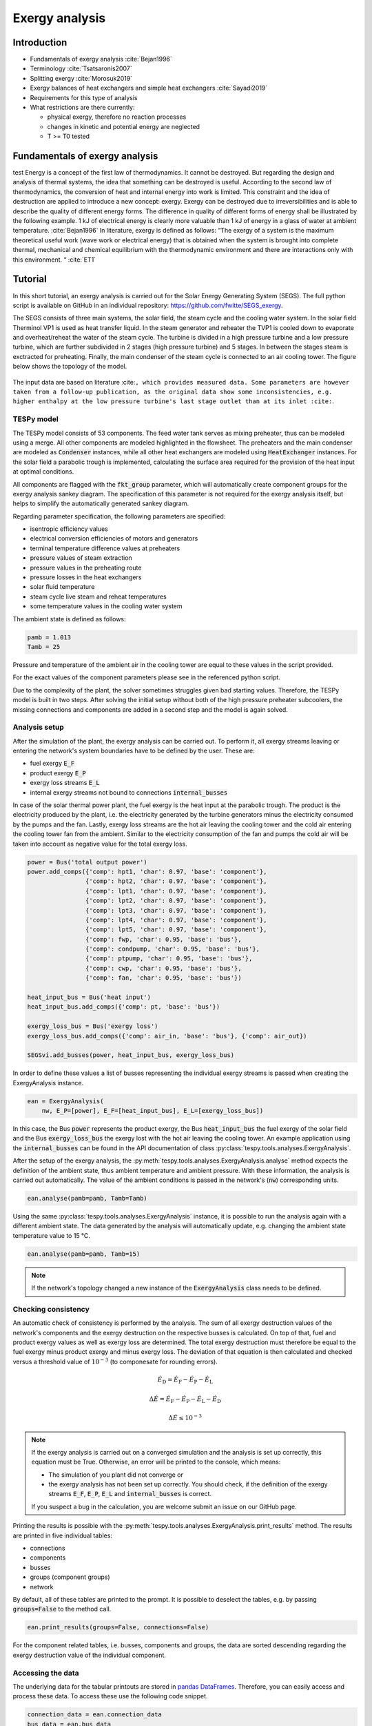 Exergy analysis
===============

Introduction
------------

- Fundamentals of exergy analysis :cite:`Bejan1996`
- Terminology :cite:`Tsatsaronis2007`
- Splitting exergy :cite:`Morosuk2019`
- Exergy balances of heat exchangers and simple heat exchangers :cite:`Sayadi2019`

- Requirements for this type of analysis
- What restrictions are there currently:

  - physical exergy, therefore no reaction processes
  - changes in kinetic and potential energy are neglected
  - T >= T0 tested

Fundamentals of exergy analysis
-------------------------------
test
Energy is a concept of the first law of thermodynamics. It cannot be destroyed.
But regarding the design and analysis of thermal systems, the idea that something can be destroyed is useful.
According to the second law of thermodynamics, the conversion of heat and internal energy into work is limited.
This constraint and the idea of destruction are applied to introduce a new concept: exergy.
Exergy can be destroyed due to irreversibilities and is able to describe the quality of different energy forms.
The difference in quality of different forms of energy shall be illustrated by the following example.
1 kJ of electrical energy is clearly more valuable than 1 kJ of energy in a glass of water at ambient temperature. :cite:`Bejan1996`
In literature, exergy is defined as follows:
“The exergy of a system is the maximum theoretical useful work (wave work or electrical energy)
that is obtained when the system is brought into complete thermal, mechanical and chemical equilibrium
with the thermodynamic environment and there are interactions only with this environment. “ :cite:`ET1`


Tutorial
--------
In this short tutorial, an exergy analysis is carried out for the Solar Energy
Generating System (SEGS). The full python script is available on GitHub in
an individual repository: https://github.com/fwitte/SEGS_exergy.

The SEGS consists of three main systems, the solar field, the steam cycle and
the cooling water system. In the solar field Therminol VP1 is used as heat
transfer liquid. In the steam generator and reheater the TVP1 is cooled down to
evaporate and overheat/reheat the water of the steam cycle. The turbine is
divided in a high pressure turbine and a low pressure turbine, which are
further subdivided in 2 stages (high pressure turbine) and 5 stages. In between
the stages steam is exctracted for preheating. Finally, the main condenser of
the steam cycle is connected to an air cooling tower. The figure below shows
the topology of the model.

.. figure:: api/_images/SEGS_flowsheet.svg
    :align: center
    :alt: Topology of the Solar Energy Generating System (SEGS)

The input data are based on literature :cite:``, which provides measured data.
Some parameters are however taken from a follow-up publication, as the original
data show some inconsistencies, e.g. higher enthalpy at the low pressure
turbine's last stage outlet than at its inlet :cite:``.

TESPy model
^^^^^^^^^^^
The TESPy model consists of 53 components. The feed water tank serves as mixing
preheater, thus can be modeled using a merge. All other components are modeled
highlighted in the flowsheet. The preheaters and the main condenser are modeled
as :code:`Condenser` instances, while all other heat exchangers are modeled
using :code:`HeatExchanger` instances. For the solar field a parabolic trough
is implemented, calculating the surface area required for the provision of the
heat input at optimal conditions.

All components are flagged with the :code:`fkt_group` parameter, which will
automatically create component groups for the exergy analysis sankey diagram.
The specification of this parameter is not required for the exergy analysis
itself, but helps to simplify the automatically generated sankey diagram.

Regarding parameter specification, the following parameters are specified:

- isentropic efficiency values
- electrical conversion efficiencies of motors and generators
- terminal temperature difference values at preheaters
- pressure values of steam extraction
- pressure values in the preheating route
- pressure losses in the heat exchangers
- solar fluid temperature
- steam cycle live steam and reheat temperatures
- some temperature values in the cooling water system

The ambient state is defined as follows:

.. code-block:: python

    pamb = 1.013
    Tamb = 25

Pressure and temperature of the ambient air in the cooling tower are equal to
these values in the script provided.

For the exact values of the component parameters please see in the referenced
python script.

Due to the complexity of the plant, the solver sometimes struggles given bad
starting values. Therefore, the TESPy model is built in two steps. After
solving the initial setup without both of the high pressure preheater
subcoolers, the missing connections and components are added in a second step
and the model is again solved.

Analysis setup
^^^^^^^^^^^^^^
After the simulation of the plant, the exergy analysis can be carried out.
To perform it, all exergy streams leaving or entering the network's system
boundaries have to be defined by the user. These are:

- fuel exergy :code:`E_F`
- product exergy :code:`E_P`
- exergy loss streams :code:`E_L`
- internal exergy streams not bound to connections :code:`internal_busses`

In case of the solar thermal power plant, the fuel exergy is the heat input at
the parabolic trough. The product is the electricity produced by the plant,
i.e. the electricity generated by the turbine generators minus the electricity
consumed by the pumps and the fan. Lastly, exergy loss streams are the hot air
leaving the cooling tower and the cold air entering the cooling tower fan from
the ambient. Similar to the electricity consumption of the fan and pumps the
cold air will be taken into account as negative value for the total exergy
loss.

.. code-block:: python

    power = Bus('total output power')
    power.add_comps({'comp': hpt1, 'char': 0.97, 'base': 'component'},
                    {'comp': hpt2, 'char': 0.97, 'base': 'component'},
                    {'comp': lpt1, 'char': 0.97, 'base': 'component'},
                    {'comp': lpt2, 'char': 0.97, 'base': 'component'},
                    {'comp': lpt3, 'char': 0.97, 'base': 'component'},
                    {'comp': lpt4, 'char': 0.97, 'base': 'component'},
                    {'comp': lpt5, 'char': 0.97, 'base': 'component'},
                    {'comp': fwp, 'char': 0.95, 'base': 'bus'},
                    {'comp': condpump, 'char': 0.95, 'base': 'bus'},
                    {'comp': ptpump, 'char': 0.95, 'base': 'bus'},
                    {'comp': cwp, 'char': 0.95, 'base': 'bus'},
                    {'comp': fan, 'char': 0.95, 'base': 'bus'})

    heat_input_bus = Bus('heat input')
    heat_input_bus.add_comps({'comp': pt, 'base': 'bus'})

    exergy_loss_bus = Bus('exergy loss')
    exergy_loss_bus.add_comps({'comp': air_in, 'base': 'bus'}, {'comp': air_out})

    SEGSvi.add_busses(power, heat_input_bus, exergy_loss_bus)

In order to define these values a list of busses representing the individual
exergy streams is passed when creating the ExergyAnalysis instance.

.. code-block:: python

    ean = ExergyAnalysis(
        nw, E_P=[power], E_F=[heat_input_bus], E_L=[exergy_loss_bus])

In this case, the Bus :code:`power` represents the product exergy, the Bus
:code:`heat_input_bus` the fuel exergy of the solar field and the Bus
:code:`exergy_loss_bus` the exergy lost with the hot air leaving the cooling
tower. An example application using the :code:`internal_busses` can be found in
the API documentation of class :py:class:`tespy.tools.analyses.ExergyAnalysis`.

After the setup of the exergy analysis, the
:py:meth:`tespy.tools.analyses.ExergyAnalysis.analyse` method expects the
definition of the ambient state, thus ambient temperature and ambient pressure.
With these information, the analysis is carried out automatically. The value
of the ambient conditions is passed in the network's (:code:`nw`) corresponding
units.

.. code-block:: python

    ean.analyse(pamb=pamb, Tamb=Tamb)

Using the same :py:class:`tespy.tools.analyses.ExergyAnalysis` instance, it is
possible to run the analysis again with a different ambient state. The data
generated by the analysis will automatically update, e.g. changing the ambient
state temperature value to 15 °C.

.. code-block:: python

    ean.analyse(pamb=pamb, Tamb=15)


.. note::

    If the network's topology changed a new instance of the
    :code:`ExergyAnalysis` class needs to be defined.

Checking consistency
^^^^^^^^^^^^^^^^^^^^
An automatic check of consistency is performed by the analysis. The sum of all
exergy destruction values of the network's components and the exergy
destruction on the respective busses is calculated. On top of that, fuel and
product exergy values as well as exergy loss are determined. The total exergy
destruction must therefore be equal to the fuel exergy minus product exergy and
minus exergy loss. The deviation of that equation is then calculated and
checked versus a threshold value of :math:`10^{-3}` (to componesate for
rounding errors).

.. math::

    \dot{E}_\mathrm{D} = \dot{E}_\mathrm{F} - \dot{E}_\mathrm{P} -
    \dot{E}_\mathrm{L}

    \Delta \dot{E} = \dot{E}_\mathrm{F} - \dot{E}_\mathrm{P} -
    \dot{E}_\mathrm{L} - \dot{E}_\mathrm{D}

    \Delta \dot{E} \leq 10^{-3}

.. note::

    If the exergy analysis is carried out on a converged simulation and the
    analysis is set up correctly, this equation must be True. Otherwise, an
    error will be printed to the console, which means:

    - The simulation of you plant did not converge or
    - the exergy analysis has not been set up correctly. You should
      check, if the definition of the exergy streams :code:`E_F`, :code:`E_P`,
      :code:`E_L` and :code:`internal_busses` is correct.

    If you suspect a bug in the calculation, you are welcome submit an issue on
    our GitHub page.

Printing the results is possible with the
:py:meth:`tespy.tools.analyses.ExergyAnalysis.print_results` method. The
results are printed in five individual tables:

- connections
- components
- busses
- groups (component groups)
- network

By default, all of these tables are printed to the prompt. It is possible to
deselect the tables, e.g. by passing :code:`groups=False` to the method call.

.. code-block:: python

    ean.print_results(groups=False, connections=False)

For the component related tables, i.e. busses, components and groups, the data
are sorted descending regarding the exergy destruction value of the individual
component.

Accessing the data
^^^^^^^^^^^^^^^^^^
The underlying data for the tabular printouts are stored in
`pandas DataFrames <https://pandas.pydata.org/pandas-docs/stable/user_guide/dsintro.html>`_.
Therefore, you can easily access and process these data. To access these use
the following code snippet.

.. code-block:: python

    connection_data = ean.connection_data
    bus_data = ean.bus_data
    component_data = ean.component_data
    network_data = ean.network_data
    group_data = ean.group_data

Lastly, the analysis also provides an input data generator for plotly's
`sankey diagram <https://plotly.com/python/sankey-diagram/>`_.

Plotting
^^^^^^^^
To use the plotly library, you'll need to install it first. Please check the
respective documentation on plotly's documentation. Generating a Grassmann
diagram is then easily done:

.. code-block:: python

    import plotly.graph_objects as go

    links, nodes = ean.generate_plotly_sankey_input()

    fig = go.Figure(go.Sankey(
        arrangement='snap',
        node={
            'label': nodes,
            'pad':11,
            'color': 'orange'},
        link=links))
    fig.show()

.. figure:: api/_images/grassmann.png
    :align: center
    :alt: Grassmann diagram of the Soler Energy Generating System (SEGS)

The :py:meth:`tespy.tools.analyses.ExergyAnalysis.generate_plotly_sankey_input`
method provides the links and the corresponding nodes for the diagram. Colors
and node order are assigned automatically but can be changed. Additionally, a
threshold value for the minimum value of an exergy stream can be specified to
exclude relatively small values from display.

.. code-block:: python

    ean.generate_plotly_sankey_input(
        node_order=[
            'E_F', 'heat input', 'SF', 'SG', 'LPT', 'RH', 'HPT',
            'total output power', 'CW', 'LPP', 'FWP', 'HPP', 'exergy loss',
            'E_L', 'E_P', 'E_D'
        ],
        colors={'E_F': 'rgba(100, 100, 100, 0.5)'},
        display_thresold=1)

The coloring of the links is defined by the type of the exergy stream (bound
to a specific fluid, fuel exergy, product exergy, exergy loss, exergy
destruction or internal exergy streams not bound to mass flows). Therefore
colors can be assigned to these types of streams.

.. note::

    - The :code:`node_order` must contain all exergy streams, thus including

      - ALL component group labels
      - lables of the busses used in the definitions of the analysis
      - :code:`'E_F'`, :code:`'E_P'`, :code:`'E_D'`, :code:`'E_L'`

    - The colors dictionary works with the following keys:

      - :code:`'E_F'`, :code:`'E_P'`, :code:`'E_D'`, :code:`'E_L'`
      - all labels of the busses used in the definition of the internal exergy
        streams
      - all names of the network's fluid
      - :code:`'mix'` for any mixture of two or more fluids

    - Keys missing in the dictionary will automatically assign a color to the
      link.
    - The respective value are strings representing colors in the RGBA format,
      e.g. :code:`'rgba(100, 100, 100, 0.5)'`.

The underlying exergy stream data is saved in a dictionary, if you want to
handle the data by yourself.

.. code-block:: python

    sankey_data = ean.sankey_data


Conclusion
----------
An additional example is available in the API documentation of the
:py:class:`tespy.tools.analyses.exergy_analysis.ExergyAnalysis` class. Full
testing of exergy analysis at temperature levels below the ambient temperature
will be implemented soon. Regarding the implementation of chemical exergy as
well as exergo-economical methods, further work is required. If you are
interested in contributing, please file an issue at our GitHub page.
